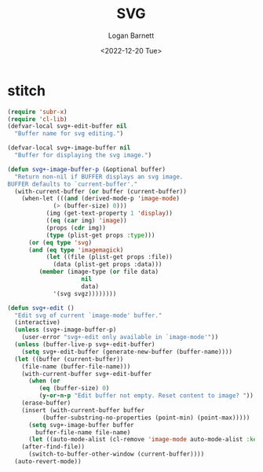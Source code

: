 #+title:     SVG
#+author:    Logan Barnett
#+email:     logustus@gmail.com
#+date:      <2022-12-20 Tue>
#+language:  en
#+file_tags:
#+tags:

* stitch

#+begin_src emacs-lisp :results none
(require 'subr-x)
(require 'cl-lib)
(defvar-local svg+-edit-buffer nil
  "Buffer name for svg editing.")

(defvar-local svg+-image-buffer nil
  "Buffer for displaying the svg image.")

(defun svg+-image-buffer-p (&optional buffer)
  "Return non-nil if BUFFER displays an svg image.
BUFFER defaults to `current-buffer'."
  (with-current-buffer (or buffer (current-buffer))
    (when-let (((and (derived-mode-p 'image-mode)
             (> (buffer-size) 0)))
           (img (get-text-property 1 'display))
           ((eq (car img) 'image))
           (props (cdr img))
           (type (plist-get props :type)))
      (or (eq type 'svg)
      (and (eq type 'imagemagick)
           (let ((file (plist-get props :file))
             (data (plist-get props :data)))
         (member (image-type (or file data)
                     nil
                     data)
             '(svg svgz))))))))

(defun svg+-edit ()
  "Edit svg of current `image-mode' buffer."
  (interactive)
  (unless (svg+-image-buffer-p)
    (user-error "svg+-edit only available in `image-mode'"))
  (unless (buffer-live-p svg+-edit-buffer)
    (setq svg+-edit-buffer (generate-new-buffer (buffer-name))))
  (let ((buffer (current-buffer))
    (file-name (buffer-file-name)))
    (with-current-buffer svg+-edit-buffer
      (when (or
         (eq (buffer-size) 0)
         (y-or-n-p "Edit buffer not empty. Reset content to image? "))
    (erase-buffer)
    (insert (with-current-buffer buffer
          (buffer-substring-no-properties (point-min) (point-max)))))
      (setq svg+-image-buffer buffer
        buffer-file-name file-name)
      (let ((auto-mode-alist (cl-remove 'image-mode auto-mode-alist :key 'cdr )))
    (after-find-file))
      (switch-to-buffer-other-window (current-buffer))))
  (auto-revert-mode))
#+end_src
